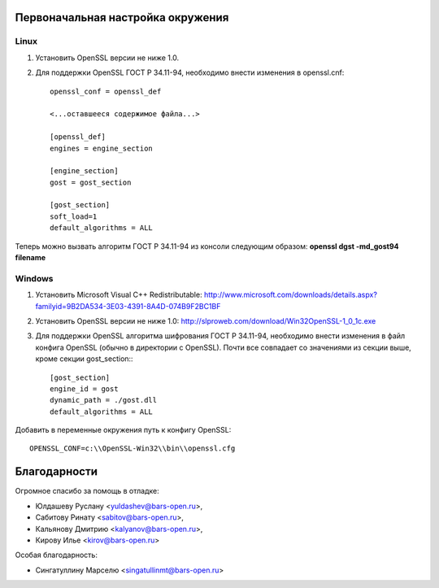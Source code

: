 Первоначальная настройка окружения
----------------------------------

Linux
^^^^^
1. Установить OpenSSL версии не ниже 1.0.
2. Для поддержки OpenSSL ГОСТ Р 34.11-94,  необходимо внести изменения в openssl.cnf::

    openssl_conf = openssl_def

    <...оставшееся содержимое файла...>

    [openssl_def]
    engines = engine_section

    [engine_section]
    gost = gost_section    

    [gost_section]
    soft_load=1
    default_algorithms = ALL
    
Теперь можно вызвать алгоритм ГОСТ Р 34.11-94 из консоли следующим образом:
**openssl dgst -md_gost94 filename**


Windows
^^^^^^^
1. Установить Microsoft Visual C++ Redistributable: http://www.microsoft.com/downloads/details.aspx?familyid=9B2DA534-3E03-4391-8A4D-074B9F2BC1BF

2. Установить OpenSSL версии не ниже 1.0: http://slproweb.com/download/Win32OpenSSL-1_0_1c.exe

3. Для поддержки OpenSSL алгоритма шифрования ГОСТ Р 34.11-94, необходимо внести изменения в файл конфига OpenSSL (обычно в директории с OpenSSL). Почти все совпадает со значениями из секции выше, кроме секции gost_section:::

    [gost_section]
    engine_id = gost
    dynamic_path = ./gost.dll
    default_algorithms = ALL
    
Добавить в переменные окружения путь к конфигу OpenSSL::

    OPENSSL_CONF=c:\\OpenSSL-Win32\\bin\\openssl.cfg



Благодарности
-------------

Огромное спасибо за помощь в отладке:

- Юлдашеву Руслану <yuldashev@bars-open.ru>,
- Сабитову Ринату <sabitov@bars-open.ru>,
- Кальянову Дмитрию <kalyanov@bars-open.ru>,
- Кирову Илье <kirov@bars-open.ru>

Особая благодарность:

- Сингатуллину Марселю <singatullinmt@bars-open.ru>

.. image:: https://travis-ci.org/barsgroup/libsmev.png   
   :target: https://travis-ci.org/barsgroup/libsmev
